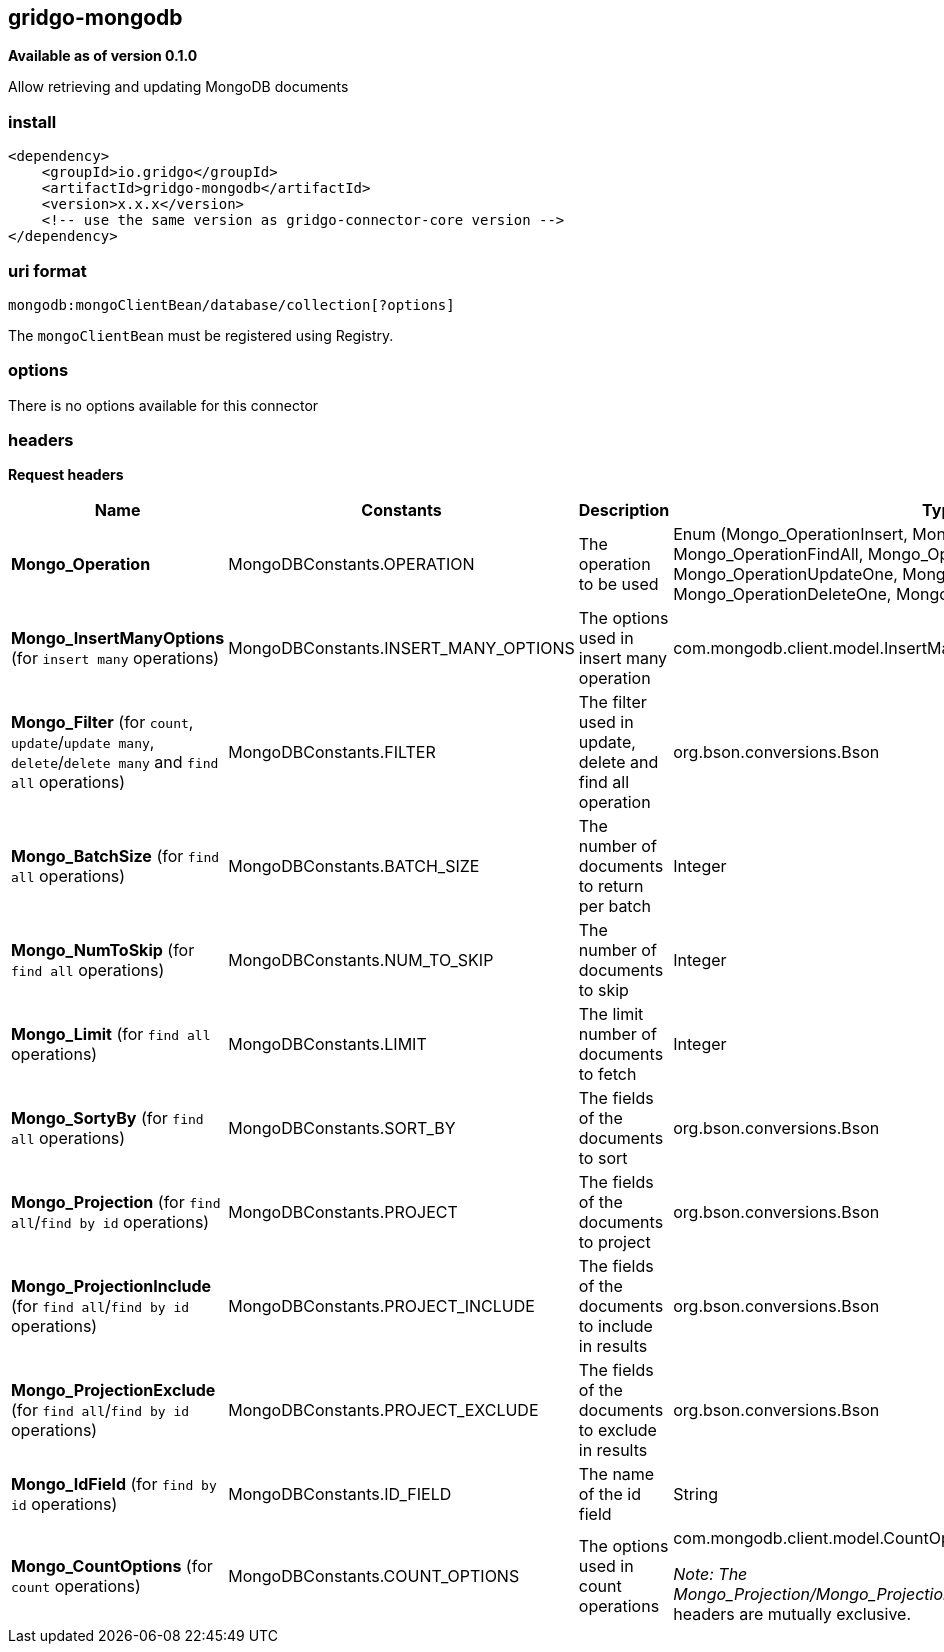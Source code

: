 [[mongodb-connector]]
== gridgo-mongodb

*Available as of version 0.1.0*

Allow retrieving and updating MongoDB documents

=== install

[source,xml]
------------------------------------------------------------
<dependency>
    <groupId>io.gridgo</groupId>
    <artifactId>gridgo-mongodb</artifactId>
    <version>x.x.x</version>
    <!-- use the same version as gridgo-connector-core version -->
</dependency>
------------------------------------------------------------

=== uri format

[source,java]
---------------------------
mongodb:mongoClientBean/database/collection[?options]

---------------------------

The `mongoClientBean` must be registered using Registry.

=== options

// connector options: START

There is no options available for this connector

=== headers

*Request headers*

// headers: START

[width="100%",cols="2,2,5,^1",options="header"]
|===

| Name | Constants | Description  | Type
| *Mongo_Operation* | MongoDBConstants.OPERATION | The operation to be used | Enum (Mongo_OperationInsert, Mongo_OperationCount, Mongo_OperationFindAll, Mongo_OperationFindById, Mongo_OperationUpdateOne, Mongo_OperationUpdateMany, Mongo_OperationDeleteOne, Mongo_OperationDeleteMany)
| *Mongo_InsertManyOptions* (for `insert many` operations) | MongoDBConstants.INSERT_MANY_OPTIONS | The options used in insert many operation | com.mongodb.client.model.InsertManyOptions
| *Mongo_Filter* (for `count`, `update`/`update many`, `delete`/`delete many` and `find all` operations) | MongoDBConstants.FILTER | The filter used in update, delete and find all operation | org.bson.conversions.Bson
| *Mongo_BatchSize* (for `find all` operations) | MongoDBConstants.BATCH_SIZE | The number of documents to return per batch | Integer
| *Mongo_NumToSkip* (for `find all` operations) | MongoDBConstants.NUM_TO_SKIP | The number of documents to skip | Integer
| *Mongo_Limit* (for `find all` operations) | MongoDBConstants.LIMIT | The limit number of documents to fetch | Integer
| *Mongo_SortyBy* (for `find all` operations) | MongoDBConstants.SORT_BY | The fields of the documents to sort | org.bson.conversions.Bson
| *Mongo_Projection* (for `find all`/`find by id` operations) | MongoDBConstants.PROJECT | The fields of the documents to project | org.bson.conversions.Bson
| *Mongo_ProjectionInclude* (for `find all`/`find by id` operations) | MongoDBConstants.PROJECT_INCLUDE | The fields of the documents to include in results | org.bson.conversions.Bson
| *Mongo_ProjectionExclude* (for `find all`/`find by id` operations) | MongoDBConstants.PROJECT_EXCLUDE | The fields of the documents to exclude in results | org.bson.conversions.Bson
| *Mongo_IdField* (for `find by id` operations) | MongoDBConstants.ID_FIELD | The name of the id field | String
| *Mongo_CountOptions* (for `count` operations) | MongoDBConstants.COUNT_OPTIONS | The options used in count operations | com.mongodb.client.model.CountOptions

_Note: The Mongo_Projection/Mongo_ProjectionInclude/Mongo_ProjectionExclude_ headers are mutually exclusive.

|===
// headers: END

